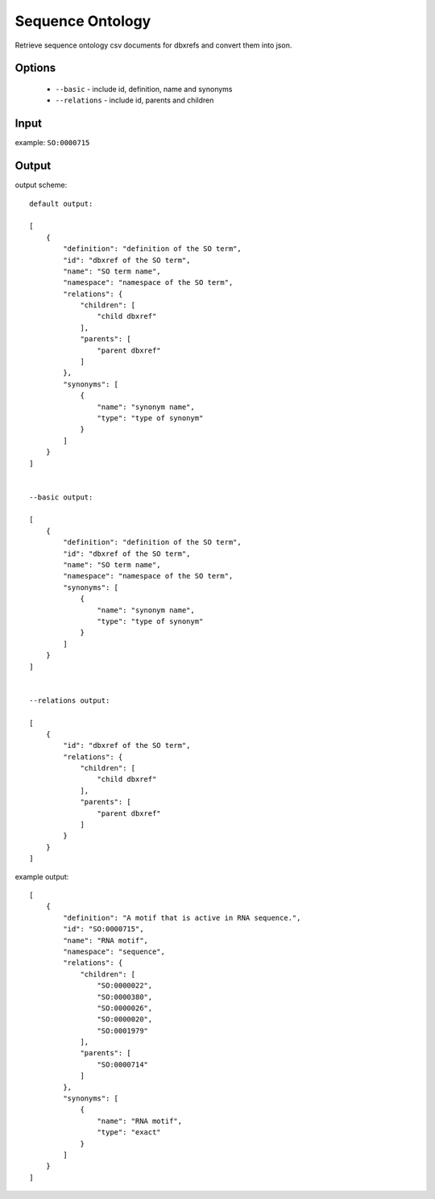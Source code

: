 .. highlight:: yaml

Sequence Ontology
=================

Retrieve sequence ontology csv documents for dbxrefs and convert them into json.

Options
-------

  * ``--basic`` - include id, definition, name and synonyms
  * ``--relations`` - include id, parents and children

Input
-----

example: ``SO:0000715``


Output
------

output scheme::

  default output:

  [
      {
          "definition": "definition of the SO term",
          "id": "dbxref of the SO term",
          "name": "SO term name",
          "namespace": "namespace of the SO term",
          "relations": {
              "children": [
                  "child dbxref"
              ],
              "parents": [
                  "parent dbxref"
              ]
          },
          "synonyms": [
              {
                  "name": "synonym name",
                  "type": "type of synonym"
              }
          ]
      }
  ]


  --basic output:

  [
      {
          "definition": "definition of the SO term",
          "id": "dbxref of the SO term",
          "name": "SO term name",
          "namespace": "namespace of the SO term",
          "synonyms": [
              {
                  "name": "synonym name",
                  "type": "type of synonym"
              }
          ]
      }
  ]


  --relations output:

  [
      {
          "id": "dbxref of the SO term",
          "relations": {
              "children": [
                  "child dbxref"
              ],
              "parents": [
                  "parent dbxref"
              ]
          }
      }
  ]

example output::

  [
      {
          "definition": "A motif that is active in RNA sequence.",
          "id": "SO:0000715",
          "name": "RNA motif",
          "namespace": "sequence",
          "relations": {
              "children": [
                  "SO:0000022",
                  "SO:0000380",
                  "SO:0000026",
                  "SO:0000020",
                  "SO:0001979"
              ],
              "parents": [
                  "SO:0000714"
              ]
          },
          "synonyms": [
              {
                  "name": "RNA motif",
                  "type": "exact"
              }
          ]
      }
  ]
